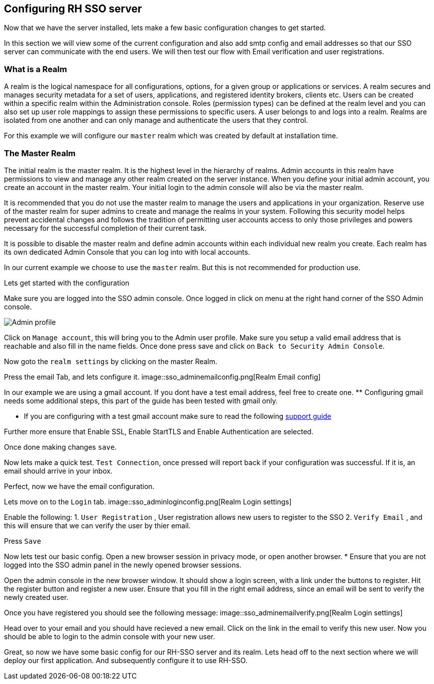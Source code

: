 == Configuring RH SSO server
Now that we have the server installed, lets make a few basic configuration changes to get started. 

In this section we will view some of the current configuration and also add smtp config and email addresses so that our SSO server can communicate with the end users. We will then test our flow with Email verification and user registrations. 

=== What is a Realm 
A realm is the logical namespace for all configurations, options, for a given group or applications or services. A realm secures and manages security metadata for a set of users, applications, and registered identity brokers, clients etc. Users can be created within a specific realm within the Administration console. Roles (permission types) can be defined at the realm level and you can also set up user role mappings to assign these permissions to specific users. A user belongs to and logs into a realm. Realms are isolated from one another and can only manage and authenticate the users that they control.

For this example we will configure our `master` realm which was created by default at installation time.

=== The Master Realm
The initial realm is the master realm. It is the highest level in the hierarchy of realms. Admin accounts in this realm have permissions to view and manage any other realm created on the server instance. When you define your initial admin account, you create an account in the master realm. Your initial login to the admin console will also be via the master realm.

It is recommended that you do not use the master realm to manage the users and applications in your organization. Reserve use of the master realm for super admins to create and manage the realms in your system. Following this security model helps prevent accidental changes and follows the tradition of permitting user accounts access to only those privileges and powers necessary for the successful completion of their current task.

It is possible to disable the master realm and define admin accounts within each individual new realm you create. Each realm has its own dedicated Admin Console that you can log into with local accounts. 

In our current example we choose to use the `master` realm. But this is not recommended for production use.

Lets get started with the configuration

Make sure you are logged into the SSO admin console. Once logged in click on menu at the right hand corner of the SSO Admin console.

image::sso_adminprofile.png[Admin profile]

Click on `Manage account`, this will bring you to the Admin user profile. Make sure you setup a valid email address that is reachable and also fill in the name fields. 
Once done press save and click on `Back to Security Admin Console`.

Now goto the `realm settings` by clicking on the master Realm.

Press the email Tab, and lets configure it.
image::sso_adminemailconfig.png[Realm Email config]

In our example we are using a gmail account. If you dont have a test email address, feel free to create one. ** Configuring gmail needs some additional steps, this part of the guide has been tested with gmail only.

* If you are configuring with a test gmail account make sure to read the following https://support.google.com/mail/answer/7126229?visit_id=637108169937464461-766787457&rd=2#cantsignin[support guide] 

Further more ensure that Enable SSL, Enable StartTLS and Enable Authentication are selected.

Once done making changes `save`. 

Now lets make a quick test. `Test Connection`, once pressed will report back if your configuration was successful. If it is, an email should arrive in your inbox.

Perfect, now we have the email configuration. 

Lets move on to the `Login` tab.
image::sso_adminloginconfig.png[Realm Login settings]

Enable the following:
1. `User Registration` , User registration allows new users to register to the SSO
2. `Verify Email` , and this will ensure that we can verify the user by thier email.

Press `Save`

Now lets test our basic config. 
Open a new browser session in privacy mode, or open another browser. 
  * Ensure that you are not logged into the SSO admin panel in the newly opened browser sessions. 

Open the admin console in the new browser window. 
It should show a login screen, with a link under the buttons to register. 
Hit the register button and register a new user. Ensure that you fill in the right email address, since an email will be sent to verify the newly created user. 

Once you have registered you should see the following message:
image::sso_adminemailverify.png[Realm Login settings]

Head over to your email and you should have recieved a new email. Click on the link in the email to verify this new user. Now you should be able to login to the admin console with your new user. 

Great, so now we have some basic config for our RH-SSO server and its realm. Lets head off to the next section where we will deploy our first application. And subsequently configure it to use RH-SSO.
